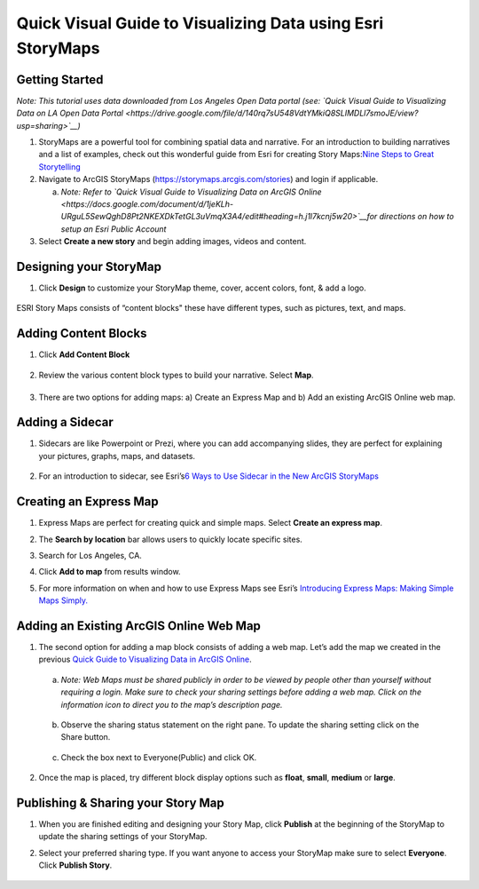 Quick Visual Guide to Visualizing Data using Esri StoryMaps
============================================================

Getting Started
~~~~~~~~~~~~~~~

*Note: This tutorial uses data downloaded from Los Angeles Open Data
portal (see: `Quick Visual Guide to Visualizing Data on LA Open Data
Portal <https://drive.google.com/file/d/140rq7sU548VdtYMkiQ8SLIMDLl7smoJE/view?usp=sharing>`__\ )*

1. StoryMaps are a powerful tool for combining spatial data and narrative. For an introduction to building narratives and a list of examples, check out this wonderful guide from Esri for creating Story Maps:\ `Nine Steps to Great
   Storytelling <https://storymaps.arcgis.com/stories/429bc4eed5f145109e603c9711a33407>`__\

2. Navigate to ArcGIS StoryMaps (\ https://storymaps.arcgis.com/stories\ ) and login if applicable.

   a. *Note: Refer to \ `Quick Visual Guide to Visualizing Data on ArcGIS
      Online <https://docs.google.com/document/d/1jeKLh-URguL5SewQghD8Pt2NKEXDkTetGL3uVmqX3A4/edit#heading=h.j1l7kcnj5w20>`__\ for
      directions on how to setup an Esri Public Account*

3. Select **Create a new story** and begin adding images, videos and content.

Designing your StoryMap
~~~~~~~~~~~~~~~~~~~~~~~~

1. Click **Design** to customize your StoryMap theme, cover, accent colors, font, & add a logo.

..

   |image0|

ESRI Story Maps consists of “content blocks" these have different types,
such as pictures, text, and maps.

Adding Content Blocks
~~~~~~~~~~~~~~~~~~~~~

1. Click **Add Content Block**

..

   |image1|

2. Review the various content block types to build your narrative. Select **Map**.

|image2|
~~~~~~~~

3. There are two options for adding maps: a) Create an Express Map and b) Add an existing ArcGIS Online web map.

..

   |image3|

Adding a Sidecar
~~~~~~~~~~~~~~~~

1. Sidecars are like Powerpoint or Prezi, where you can add accompanying slides, they are perfect for explaining your pictures, 
   graphs, maps, and datasets.

..

   |image4|

|image5|\ |image6|

2. For an introduction to sidecar, see Esri’s\ `6 Ways to Use Sidecar in the New ArcGIS StoryMaps <https://www.esri.com/arcgis-blog/products/arcgis-storymaps/mapping/6-ways-to-use-sidecar-in-the-new-arcgis-storymaps/>`__

Creating an Express Map
~~~~~~~~~~~~~~~~~~~~~~~

1. Express Maps are perfect for creating quick and simple maps. Select **Create an express map**.

|image7|

2. The **Search by location** bar allows users to quickly locate specific sites.

|image8|

3. Search for Los Angeles, CA.

|image9|

4. Click **Add to map** from results window.

|image10|

5. For more information on when and how to use Express Maps see Esri’s \ `Introducing Express Maps: Making Simple Maps
   Simply. <https://community.esri.com/docs/DOC-13164-introducing-express-maps-making-simple-maps-simply>`__

Adding an Existing ArcGIS Online Web Map
~~~~~~~~~~~~~~~~~~~~~~~~~~~~~~~~~~~~~~~~

1. The second option for adding a map block consists of adding a web
   map. Let’s add the map we created in the previous \ `Quick Guide to Visualizing Data in ArcGIS
   Online <https://docs.google.com/document/d/1jeKLh-URguL5SewQghD8Pt2NKEXDkTetGL3uVmqX3A4/edit>`__\ .

..

   |image11|

   a. *Note: Web Maps must be shared publicly in order to be viewed by
      people other than yourself without requiring a login. Make sure to
      check your sharing settings before adding a web map. Click on the
      information icon to direct you to the map’s description page.*

..

   |image12|

   b. Observe the sharing status statement on the right pane. To update the
      sharing setting click on the Share button.

|image13|

   c. Check the box next to Everyone(Public) and click OK.

..

   |image14|

2. Once the map is placed, try different block display options such as **float**, **small**, **medium** or **large**.

|image15|

Publishing & Sharing your Story Map
~~~~~~~~~~~~~~~~~~~~~~~~~~~~~~~~~~~

1. When you are finished editing and designing your Story Map, click **Publish** at the beginning of the StoryMap to update the
   sharing settings of your StoryMap.

|image16|

2. Select your preferred sharing type. If you want anyone to access your
   StoryMap make sure to select **Everyone**. Click **Publish Story**.

..

   |image17|

.. |image0| image:: media/image17.png
   :width: 6.48123in
   :height: 3.29688in
.. |image1| image:: media/image9.png
   :width: 6.5in
   :height: 2.68056in
.. |image2| image:: media/image8.png
   :width: 6.5in
   :height: 3.375in
.. |image3| image:: media/image13.png
   :width: 5.11979in
   :height: 3.14284in
.. |image4| image:: media/image4.png
   :width: 2.72396in
   :height: 3.15691in
.. |image5| image:: media/image15.png
   :width: 6.5in
   :height: 3.05556in
.. |image6| image:: media/image16.png
   :width: 6.5in
   :height: 3.05556in
.. |image7| image:: media/image1.png
   :width: 6.5in
   :height: 3.38889in
.. |image8| image:: media/image3.png
   :width: 6.5in
   :height: 3.38889in
.. |image9| image:: media/image6.png
   :width: 6.5in
   :height: 3.38889in
.. |image10| image:: media/image2.png
   :width: 6.5in
   :height: 3.38889in
.. |image11| image:: media/image11.png
   :width: 6.03646in
   :height: 3.56964in
.. |image12| image:: media/image7.png
   :width: 2.34896in
   :height: 2.46028in
.. |image13| image:: media/image10.png
   :width: 6.5in
   :height: 3.05556in
.. |image14| image:: media/image5.png
   :width: 3.15104in
   :height: 3.53944in
.. |image15| image:: media/image12.png
   :width: 6.5in
   :height: 3.88889in
.. |image16| image:: media/image18.png
   :width: 6.5in
   :height: 3.05556in
.. |image17| image:: media/image14.png
   :width: 6.5in
   :height: 4.97222in
